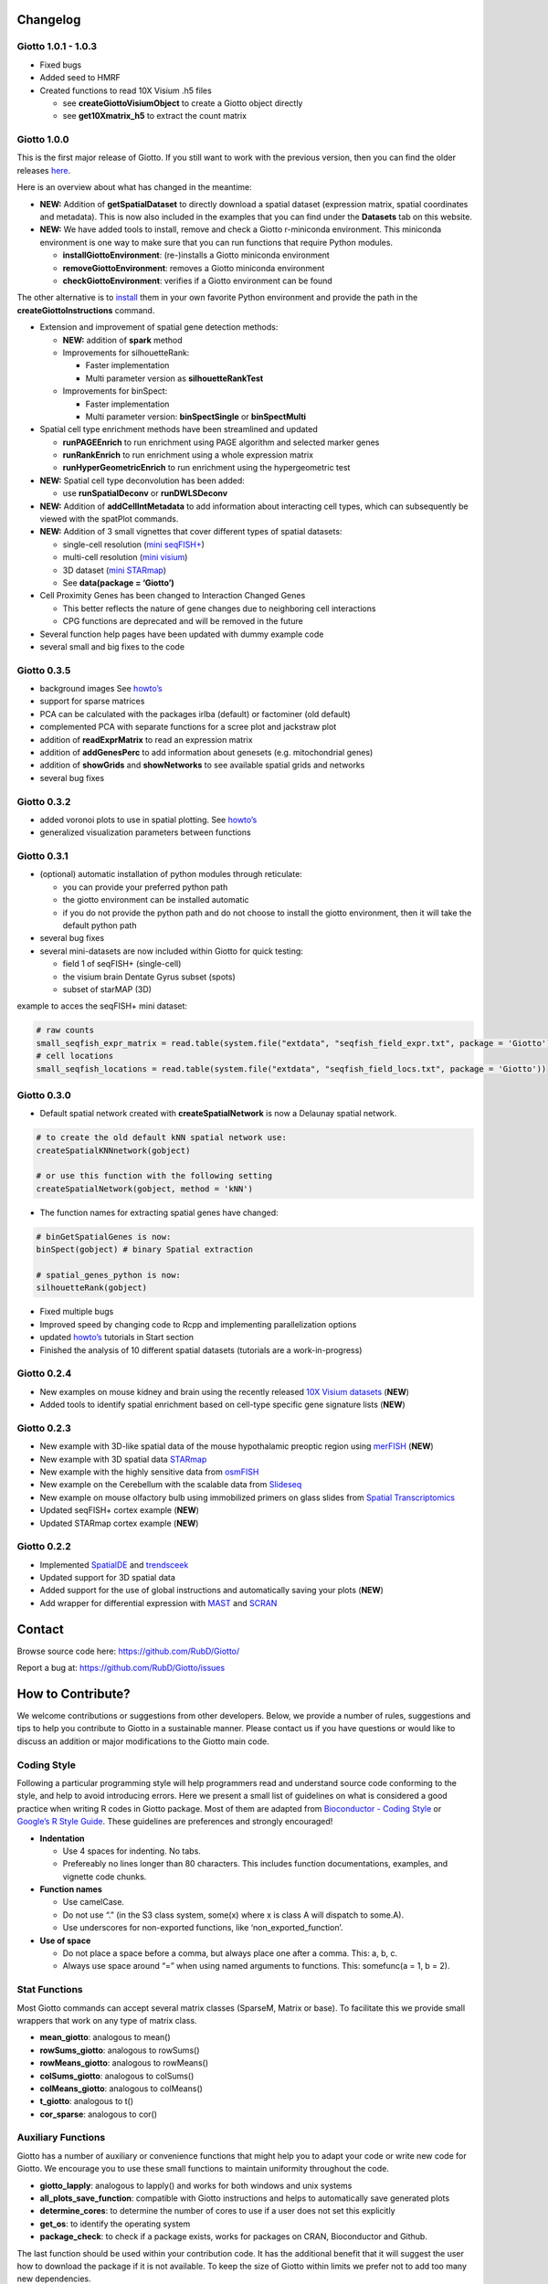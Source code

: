 Changelog
====================

Giotto 1.0.1 - 1.0.3
-----------------------

-  Fixed bugs
-  Added seed to HMRF
-  Created functions to read 10X Visium .h5 files

   -  see **createGiottoVisiumObject** to create a Giotto object
      directly
   -  see **get10Xmatrix\_h5** to extract the count matrix

Giotto 1.0.0
-----------------------

This is the first major release of Giotto. If you still want to work
with the previous version, then you can find the older releases
`here <https://github.com/RubD/Giotto/tags>`__.

Here is an overview about what has changed in the meantime:

-  **NEW:** Addition of **getSpatialDataset** to directly download a spatial dataset (expression matrix, spatial coordinates and metadata). This is now also included in the examples that you can find under the **Datasets** tab on this website.

-  **NEW:** We have added tools to install, remove and check a Giotto
   r-miniconda environment. This miniconda environment is one way to
   make sure that you can run functions that require Python modules.
   
   - **installGiottoEnvironment**: (re-)installs a Giotto miniconda environment
   - **removeGiottoEnvironment**: removes a Giotto miniconda environment
   - **checkGiottoEnvironment**: verifies if a Giotto environment can be found


The other alternative is to
`install <https://rubd.github.io/Giotto_site/articles/installation_issues.html#python-manual-installation>`__
them in your own favorite Python environment and provide the path in the
**createGiottoInstructions** command.

-  Extension and improvement of spatial gene detection methods:

   -  **NEW:** addition of **spark** method
   -  Improvements for silhouetteRank:

      -  Faster implementation
      -  Multi parameter version as **silhouetteRankTest**

   -  Improvements for binSpect:

      -  Faster implementation
      -  Multi parameter version: **binSpectSingle** or **binSpectMulti**

-  Spatial cell type enrichment methods have been streamlined and
   updated

   -  **runPAGEEnrich** to run enrichment using PAGE algorithm and selected marker genes
   -  **runRankEnrich** to run enrichment using a whole expression matrix
   -  **runHyperGeometricEnrich** to run enrichment using the hypergeometric test

-  **NEW:** Spatial cell type deconvolution has been added:

   -  use **runSpatialDeconv** or **runDWLSDeconv**

-  **NEW:** Addition of **addCellIntMetadata** to add information about
   interacting cell types, which can subsequently be viewed with the
   spatPlot commands.

-  **NEW:** Addition of 3 small vignettes that cover different types of
   spatial datasets:

   -  single-cell resolution (`mini
      seqFISH+ <../articles/mini_seqfish.html>`__)
   -  multi-cell resolution (`mini
      visium <../articles/mini_visium.html>`__)
   -  3D dataset (`mini STARmap <../articles/mini_starmap.html>`__)
   -  See **data(package = ‘Giotto’)**

-  Cell Proximity Genes has been changed to Interaction Changed Genes

   -  This better reflects the nature of gene changes due to neighboring
      cell interactions
   -  CPG functions are deprecated and will be removed in the future

-  Several function help pages have been updated with dummy example code

-  several small and big fixes to the code

Giotto 0.3.5
-----------------------

-  background images See `howto’s <../articles/howto_images.html>`__
-  support for sparse matrices
-  PCA can be calculated with the packages irlba (default) or factominer
   (old default)
-  complemented PCA with separate functions for a scree plot and
   jackstraw plot
-  addition of **readExprMatrix** to read an expression matrix
-  addition of **addGenesPerc** to add information about genesets
   (e.g. mitochondrial genes)
-  addition of **showGrids** and **showNetworks** to see available
   spatial grids and networks
-  several bug fixes

Giotto 0.3.2
-----------------------

-  added voronoi plots to use in spatial plotting. See
   `howto’s <../articles/howto_voronoi_plots.html>`__
-  generalized visualization parameters between functions

Giotto 0.3.1
-----------------------

-  (optional) automatic installation of python modules through
   reticulate:

   -  you can provide your preferred python path
   -  the giotto environment can be installed automatic
   -  if you do not provide the python path and do not choose to install
      the giotto environment, then it will take the default python path

-  several bug fixes
-  several mini-datasets are now included within Giotto for quick
   testing:

   -  field 1 of seqFISH+ (single-cell)
   -  the visium brain Dentate Gyrus subset (spots)
   -  subset of starMAP (3D)

example to acces the seqFISH+ mini dataset:

.. code:: r

    # raw counts
    small_seqfish_expr_matrix = read.table(system.file("extdata", "seqfish_field_expr.txt", package = 'Giotto'))
    # cell locations
    small_seqfish_locations = read.table(system.file("extdata", "seqfish_field_locs.txt", package = 'Giotto'))

Giotto 0.3.0
-----------------------

-  Default spatial network created with **createSpatialNetwork** is now
   a Delaunay spatial network.

.. raw:: html

   <!-- end list -->

.. code:: r

    # to create the old default kNN spatial network use:
    createSpatialKNNnetwork(gobject)

    # or use this function with the following setting
    createSpatialNetwork(gobject, method = 'kNN')

-  The function names for extracting spatial genes have changed:

.. raw:: html

   <!-- end list -->

.. code:: r

    # binGetSpatialGenes is now:
    binSpect(gobject) # binary Spatial extraction

    # spatial_genes_python is now:
    silhouetteRank(gobject)

-  Fixed multiple bugs
-  Improved speed by changing code to Rcpp and implementing
   parallelization options
-  updated `howto’s <../articles/getting_started.html>`__ tutorials in
   Start section
-  Finished the analysis of 10 different spatial datasets (tutorials are
   a work-in-progress)

Giotto 0.2.4
-----------------------

-  New examples on mouse kidney and brain using the recently released
   `10X Visium
   datasets <https://www.10xgenomics.com/spatial-transcriptomics/>`__
   (**NEW**)
-  Added tools to identify spatial enrichment based on cell-type
   specific gene signature lists (**NEW**)

Giotto 0.2.3
-----------------------

-  New example with 3D-like spatial data of the mouse hypothalamic
   preoptic region using
   `merFISH <https://science.sciencemag.org/content/362/6416/eaau5324>`__
   (**NEW**)
-  New example with 3D spatial data
   `STARmap <https://science.sciencemag.org/content/361/6400/eaat5691>`__
-  New example with the highly sensitive data from
   `osmFISH <https://www.nature.com/articles/s41592-018-0175-z>`__
-  New example on the Cerebellum with the scalable data from
   `Slideseq <https://science.sciencemag.org/content/363/6434/1463>`__
-  New example on mouse olfactory bulb using immobilized primers on
   glass slides from `Spatial
   Transcriptomics <https://science.sciencemag.org/content/353/6294/78>`__
-  Updated seqFISH+ cortex example (**NEW**)
-  Updated STARmap cortex example (**NEW**)

Giotto 0.2.2
-----------------------

-  Implemented `SpatialDE <https://github.com/Teichlab/SpatialDE>`__ and
   `trendsceek <https://github.com/edsgard/trendsceek>`__
-  Updated support for 3D spatial data
-  Added support for the use of global instructions and automatically
   saving your plots (**NEW**)
-  Add wrapper for differential expression with
   `MAST <https://github.com/RGLab/MAST>`__ and
   `SCRAN <https://bioconductor.org/packages/release/bioc/html/scran.html>`__

Contact
================================

Browse source code here:	`https://​github.com/​RubD/​Giotto/​ <https://​github.com/​RubD/​Giotto/​>`_

Report a bug at: `https://​github.com/​RubD/​Giotto/​issues <https://​github.com/​RubD/​Giotto/​issues>`_

How to Contribute?
===================================

We welcome contributions or suggestions from other developers. Below, we provide a number of rules, suggestions and tips to help you contribute to Giotto in a sustainable manner. Please contact us if you have questions or would like to discuss an addition or major modifications to the Giotto main code.

Coding Style
--------------------

Following a particular programming style will help programmers read and
understand source code conforming to the style, and help to avoid
introducing errors. Here we present a small list of guidelines on what
is considered a good practice when writing R codes in Giotto package.
Most of them are adapted from `Bioconductor - Coding
Style <https://bioconductor.org/developers/how-to/coding-style/>`__ or
`Google’s R Style
Guide <https://google.github.io/styleguide/Rguide.xml>`__. These
guidelines are preferences and strongly encouraged!

-  **Indentation**

   -  Use 4 spaces for indenting. No tabs.
   -  Prefereably no lines longer than 80 characters. This includes
      function documentations, examples, and vignette code chunks.

-  **Function names**

   -  Use camelCase.
   -  Do not use “.” (in the S3 class system, some(x) where x is class A
      will dispatch to some.A).
   -  Use underscores for non-exported functions, like
      ‘non_exported_function’.

-  **Use of space**

   -  Do not place a space before a comma, but always place one after a
      comma. This: a, b, c.
   -  Always use space around “=” when using named arguments to
      functions. This: somefunc(a = 1, b = 2).



Stat Functions
------------------

Most Giotto commands can accept several matrix classes (SparseM, Matrix
or base). To facilitate this we provide small wrappers that work on any
type of matrix class.

-  **mean_giotto**: analogous to mean()
-  **rowSums_giotto**: analogous to rowSums()
-  **rowMeans_giotto**: analogous to rowMeans()
-  **colSums_giotto**: analogous to colSums()
-  **colMeans_giotto**: analogous to colMeans()
-  **t_giotto**: analogous to t()
-  **cor_sparse**: analogous to cor()



Auxiliary Functions
-------------------

Giotto has a number of auxiliary or convenience functions that might
help you to adapt your code or write new code for Giotto. We encourage
you to use these small functions to maintain uniformity throughout the
code.

-  **giotto_lapply**: analogous to lapply() and works for both windows
   and unix systems
-  **all_plots_save_function**: compatible with Giotto instructions and
   helps to automatically save generated plots
-  **determine_cores**: to determine the number of cores to use if a
   user does not set this explicitly
-  **get_os**: to identify the operating system
-  **package_check**: to check if a package exists, works for packages
   on CRAN, Bioconductor and Github.

The last function should be used within your contribution code. It has
the additional benefit that it will suggest the user how to download the
package if it is not available. To keep the size of Giotto within limits
we prefer not to add too many new dependencies.


Accessors
-------------------

Giotto stores information in different slots, which can be accessed
through these accessor functions.

-  **select_expression_values**: To select the expression matrix to use
   (raw, normalized, scaled or custom)
-  **select_dimReduction**: To select the dimension reduction values to
   use
-  **select_NearestNetwork**: To select the nearest neighbor network
   (kNN or sNN) to use
-  **select_spatialNetwork**: To select the spatial network to use
-  **select_spatialGrid**: To select the spatial grid to use


Python code
----------------------

To use Python code we prefer to create a python wrapper/functions around
the python code, which can then be sourced by reticulate. As an example
we show the basic principles of how we implemented the Leiden clustering
algorithm.

1. write python wrapper and store as python_leiden.py in */inst/python*:

::
	
   import igraph as ig 
   import leidenalg as la
   import pandas as pd 
   import networkx as nx

   def python_leiden(df, partition_type, initial_membership=None, weights=None, n_iterations=2, seed=None, resolution_parameter = 1):

   # Create networkx object
   Gx = nx.from_pandas_edgelist(df = df, source = 'from', target =  'to', edge_attr = 'weight')  

   # Get weight attribute
   myweights = nx.get_edge_attributes(Gx, 'weight')

   ....

   return(leiden_dfr)



2. Source python code with reticulate:  

::


   python_leiden_function = system.file("python", "python_leiden.py", package = 'Giotto')
   reticulate::source_python(file = python_leiden_function)


3. Use python code as if R code:

*See **doLeidenCLuster** for more detailed information* 

::

 pyth_leid_result = python_leiden(df = network_edge_dt,
                                   partition_type = partition_type,
                                   initial_membership = init_membership,
                                   weights = 'weight',
                                   n_iterations = n_iterations,
                                   seed = seed_number,
                                   resolution_parameter = resolution)

Example
-----------------

As an example we show the implementation of SPARK, which is a recent
method developed by `Sun et
al <https://doi.org/10.1038/s41592-019-0701-7>`__ and provide some
comments within the code.


::

  spark = function(gobject,
                 percentage = 0.1,
                 min_count = 10,
                 expression_values = 'raw',
                 num_core = 5,
                 covariates = NULL,
                 return_object = 'data.table',
                 ...) {

  # data.table variables; this is necessary when setting new variables within a data.table
  genes =  adjusted_pvalue = combined_pvalue = NULL

  # test if SPARK is installed 
  # if false, it will suggest how to install SPARK
  package_check(pkg_name = 'SPARK',
                repository = c('github'),
                github_repo = 'xzhoulab/SPARK')


  # print message with information and encouraging users to cite the authors their work  
  message("using 'SPARK' for spatial gene/pattern detection. If used in published research, please cite:
  Sun, Shiquan, Jiaqiang Zhu, and Xiang Zhou. “Statistical Analysis of Spatial Expression Pattern for Spatially Resolved Transcriptomic Studies.”
          BioRxiv, October 21, 2019, 810903. https://doi.org/10.1101/810903.")


  # extract expression values from gobject using one of the accessors
  expr = select_expression_values(gobject = gobject, values = expression_values)

  # extract coordinates from gobject
  # check the different slots of the giotto S4 object
  locs = as.data.frame(gobject@spatial_locs)
  rownames(locs) = colnames(expr)

  
  # Here we implemented spark according to their github example code: 
  
  # create SPARK object for analysis and filter out lowly expressed genes
  sobject = SPARK::CreateSPARKObject(counts = expr,
                                     location = locs[,1:2],
                                     percentage = percentage,
                                     min_total_counts = min_count)

  # total counts for each cell
  sobject@lib_size = apply(sobject@counts, 2, sum)

  # extract covariates to adjust for from the cell metadata 
  if(!is.null(covariates)) {

    # first filter giotto object based on spark object
    filter_cell_ids = colnames(sobject@counts)
    filter_gene_ids = rownames(sobject@counts)
    tempgobject = subsetGiotto(gobject, cell_ids = filter_cell_ids, gene_ids = filter_gene_ids)

    metadata = pDataDT(tempgobject)

    if(!covariates %in% colnames(metadata)) {
      warning(covariates, ' was not found in the cell metadata of the giotto object, will be set to NULL \n')
      covariates = NULL
    } else {
      covariates = metadata[[covariates]]
    }
  }

  # Fit statistical model under null hypothesis
  sobject = SPARK::spark.vc(sobject,
                            covariates = covariates,
                            lib_size = sobject@lib_size,
                            num_core = num_core,
                            verbose = F,
                            ...)

  # test spatially expressed pattern genes
  # calculating pval
  sobject = SPARK::spark.test(sobject,
                              check_positive = T,
                              verbose = F)

  # return results
  # return full output or a simple data.table format with the essental information
  if(return_object == 'spark'){
    return(sobject)
  } else if(return_object == 'data.table'){
    DT_results = data.table::as.data.table(sobject@res_mtest)
    gene_names = rownames(sobject@counts)
    DT_results[, genes := gene_names]
    data.table::setorder(DT_results, adjusted_pvalue, combined_pvalue)
    return(DT_results)
  }
 }